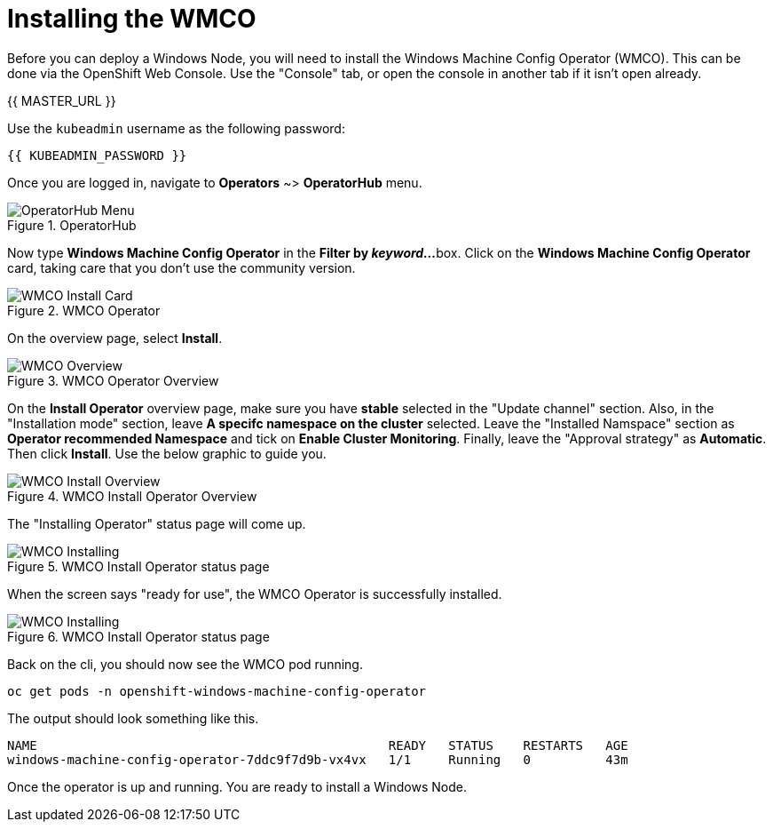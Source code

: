 = Installing the WMCO

Before you can deploy a Windows Node, you will need to install the Windows
Machine Config Operator (WMCO). This can be done via the OpenShift Web
Console. Use the "Console" tab, or open the console in another tab if it isn't open already.

{{ MASTER_URL }}

Use the `kubeadmin` username as the following password:

[source,role="copypaste"]
----
{{ KUBEADMIN_PASSWORD }}
----

Once you are logged in, navigate to *Operators* ~> *OperatorHub* menu.

.OperatorHub
image::windows-containers/operatorhub-menu.png[OperatorHub Menu]

Now type *Windows Machine Config Operator* in the *Filter by _keyword..._*
box. Click on the *Windows Machine Config Operator* card, taking care that
you don't use the community version.

.WMCO Operator
image::windows-containers/wmco-card.png[WMCO Install Card]

On the overview page, select *Install*.

.WMCO Operator Overview
image::windows-containers/install-overview-updated-2025.png[WMCO Overview]

On the *Install Operator* overview page, make sure you have *stable*
selected in the "Update channel" section. Also, in the "Installation mode"
section, leave *A specifc namespace on the cluster* selected. Leave the
"Installed Namspace" section as *Operator recommended Namespace* and tick
on *Enable Cluster Monitoring*. Finally, leave the "Approval strategy"
as *Automatic*. Then click *Install*. Use the below graphic to guide you.

.WMCO Install Operator Overview
image::windows-containers/wmco-install-operator-overivew-page-updated-2025.png[WMCO Install Overview]

The "Installing Operator" status page will come up.

.WMCO Install Operator status page
image::windows-containers/installing-the-wmco-status-operator-updated-2025.png[WMCO Installing]

When the screen says "ready for use", the WMCO Operator is successfully installed.

.WMCO Install Operator status page
image::windows-containers/wmco-ready-for-use-updated-2025.png[WMCO Installing]

Back on the cli, you should now see the WMCO pod running.

[source,bash,role="execute"]
----
oc get pods -n openshift-windows-machine-config-operator
----

The output should look something like this.

[source,bash]
----
NAME                                               READY   STATUS    RESTARTS   AGE
windows-machine-config-operator-7ddc9f7d9b-vx4vx   1/1     Running   0          43m
----

Once the operator is up and running. You are ready to install a Windows Node.

